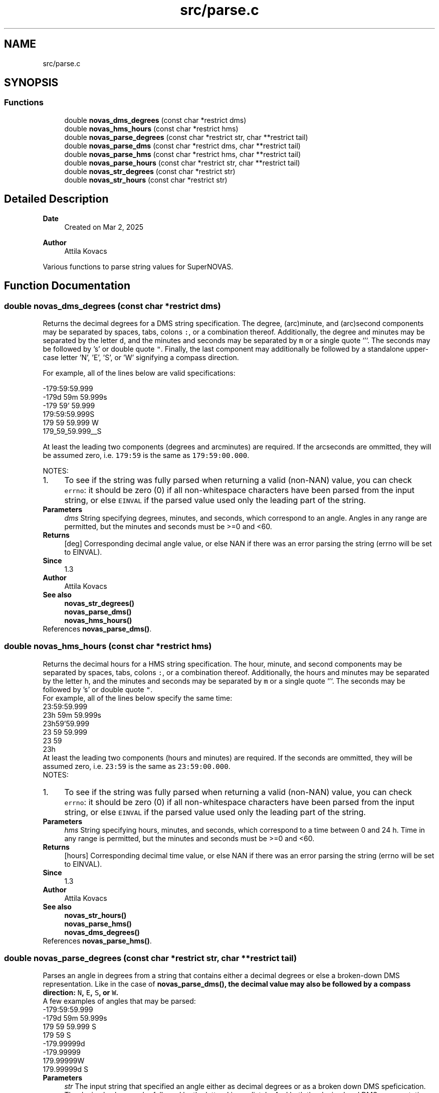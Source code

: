 .TH "src/parse.c" 3 "Version v1.3" "SuperNOVAS" \" -*- nroff -*-
.ad l
.nh
.SH NAME
src/parse.c
.SH SYNOPSIS
.br
.PP
.SS "Functions"

.in +1c
.ti -1c
.RI "double \fBnovas_dms_degrees\fP (const char *restrict dms)"
.br
.ti -1c
.RI "double \fBnovas_hms_hours\fP (const char *restrict hms)"
.br
.ti -1c
.RI "double \fBnovas_parse_degrees\fP (const char *restrict str, char **restrict tail)"
.br
.ti -1c
.RI "double \fBnovas_parse_dms\fP (const char *restrict dms, char **restrict tail)"
.br
.ti -1c
.RI "double \fBnovas_parse_hms\fP (const char *restrict hms, char **restrict tail)"
.br
.ti -1c
.RI "double \fBnovas_parse_hours\fP (const char *restrict str, char **restrict tail)"
.br
.ti -1c
.RI "double \fBnovas_str_degrees\fP (const char *restrict str)"
.br
.ti -1c
.RI "double \fBnovas_str_hours\fP (const char *restrict str)"
.br
.in -1c
.SH "Detailed Description"
.PP 

.PP
\fBDate\fP
.RS 4
Created on Mar 2, 2025 
.RE
.PP
\fBAuthor\fP
.RS 4
Attila Kovacs
.RE
.PP
Various functions to parse string values for SuperNOVAS\&. 
.SH "Function Documentation"
.PP 
.SS "double novas_dms_degrees (const char *restrict dms)"
Returns the decimal degrees for a DMS string specification\&. The degree, (arc)minute, and (arc)second components may be separated by spaces, tabs, colons \fC:\fP, or a combination thereof\&. Additionally, the degree and minutes may be separated by the letter \fCd\fP, and the minutes and seconds may be separated by \fCm\fP or a single quote `'`\&. The seconds may be followed by 's' or double quote \fC"\fP\&. Finally, the last component may additionally be followed by a standalone upper-case letter 'N', 'E', 'S', or 'W' signifying a compass direction\&.
.PP
For example, all of the lines below are valid specifications:
.PP
.PP
.nf

 -179:59:59\&.999
 -179d 59m 59\&.999s
 -179 59' 59\&.999
 179:59:59\&.999S
 179 59 59\&.999 W
 179_59_59\&.999__S
.fi
.PP
.PP
At least the leading two components (degrees and arcminutes) are required\&. If the arcseconds are ommitted, they will be assumed zero, i\&.e\&. \fC179:59\fP is the same as \fC179:59:00\&.000\fP\&.
.PP
NOTES: 
.PD 0
.IP "1." 4
To see if the string was fully parsed when returning a valid (non-NAN) value, you can check \fCerrno\fP: it should be zero (0) if all non-whitespace characters have been parsed from the input string, or else \fCEINVAL\fP if the parsed value used only the leading part of the string\&. 
.PP
.PP
\fBParameters\fP
.RS 4
\fIdms\fP String specifying degrees, minutes, and seconds, which correspond to an angle\&. Angles in any range are permitted, but the minutes and seconds must be >=0 and <60\&. 
.RE
.PP
\fBReturns\fP
.RS 4
[deg] Corresponding decimal angle value, or else NAN if there was an error parsing the string (errno will be set to EINVAL)\&.
.RE
.PP
\fBSince\fP
.RS 4
1\&.3 
.RE
.PP
\fBAuthor\fP
.RS 4
Attila Kovacs
.RE
.PP
\fBSee also\fP
.RS 4
\fBnovas_str_degrees()\fP 
.PP
\fBnovas_parse_dms()\fP 
.PP
\fBnovas_hms_hours()\fP 
.RE
.PP

.PP
References \fBnovas_parse_dms()\fP\&.
.SS "double novas_hms_hours (const char *restrict hms)"
Returns the decimal hours for a HMS string specification\&. The hour, minute, and second components may be separated by spaces, tabs, colons \fC:\fP, or a combination thereof\&. Additionally, the hours and minutes may be separated by the letter \fCh\fP, and the minutes and seconds may be separated by \fCm\fP or a single quote `'`\&. The seconds may be followed by 's' or double quote \fC"\fP\&.
.PP
For example, all of the lines below specify the same time:
.PP
.PP
.nf

 23:59:59\&.999
 23h 59m 59\&.999s
 23h59'59\&.999
 23 59 59\&.999
 23 59
 23h
.fi
.PP
.PP
At least the leading two components (hours and minutes) are required\&. If the seconds are ommitted, they will be assumed zero, i\&.e\&. \fC23:59\fP is the same as \fC23:59:00\&.000\fP\&.
.PP
NOTES: 
.PD 0
.IP "1." 4
To see if the string was fully parsed when returning a valid (non-NAN) value, you can check \fCerrno\fP: it should be zero (0) if all non-whitespace characters have been parsed from the input string, or else \fCEINVAL\fP if the parsed value used only the leading part of the string\&. 
.PP
.PP
\fBParameters\fP
.RS 4
\fIhms\fP String specifying hours, minutes, and seconds, which correspond to a time between 0 and 24 h\&. Time in any range is permitted, but the minutes and seconds must be >=0 and <60\&. 
.RE
.PP
\fBReturns\fP
.RS 4
[hours] Corresponding decimal time value, or else NAN if there was an error parsing the string (errno will be set to EINVAL)\&.
.RE
.PP
\fBSince\fP
.RS 4
1\&.3 
.RE
.PP
\fBAuthor\fP
.RS 4
Attila Kovacs
.RE
.PP
\fBSee also\fP
.RS 4
\fBnovas_str_hours()\fP 
.PP
\fBnovas_parse_hms()\fP 
.PP
\fBnovas_dms_degrees()\fP 
.RE
.PP

.PP
References \fBnovas_parse_hms()\fP\&.
.SS "double novas_parse_degrees (const char *restrict str, char **restrict tail)"
Parses an angle in degrees from a string that contains either a decimal degrees or else a broken-down DMS representation\&. Like in the case of \fC\fBnovas_parse_dms()\fP\fP, the decimal value may also be followed by a compass direction: \fCN\fP, \fCE\fP, \fCS\fP, or \fCW\fP\&.
.PP
A few examples of angles that may be parsed:
.PP
.PP
.nf

 -179:59:59\&.999
 -179d 59m 59\&.999s
 179 59 59\&.999 S
 179 59 S
 -179\&.99999d
 -179\&.99999
 179\&.99999W
 179\&.99999d S
.fi
.PP
.PP
\fBParameters\fP
.RS 4
\fIstr\fP The input string that specified an angle either as decimal degrees or as a broken down DMS speficication\&. The decimal value may be followed by the letter \fCd\fP immediately\&. And both the decimal and DMS representation may be ended with a compass direction marker, \fCN\fP, \fCE\fP, \fCS\fP, or \fCW\fP\&. See more in \fC\fBnovas_parse_dms()\fP\fP on acceptable DMS specifications\&. 
.br
\fItail\fP (optional) If not NULL it will be set to the next character in the string after the parsed angle\&. 
.RE
.PP
\fBReturns\fP
.RS 4
[deg] The angle represented by the string, or else NAN if the string could not be parsed into an angle value (errno will indicate the type of error)\&.
.RE
.PP
\fBSince\fP
.RS 4
1\&.3 
.RE
.PP
\fBAuthor\fP
.RS 4
Attila Kovacs
.RE
.PP
\fBSee also\fP
.RS 4
\fBnovas_str_degrees()\fP 
.PP
\fBnovas_parse_dms()\fP 
.PP
\fBnovas_parse_hours()\fP 
.RE
.PP
trailing E compass, handled below
.PP
Skip single 'd' immediately after decimal
.PP
Punctuation after first character
.PP
References \fBnovas_debug()\fP, \fBNOVAS_DEBUG_OFF\fP, \fBnovas_get_debug_mode()\fP, and \fBnovas_parse_dms()\fP\&.
.SS "double novas_parse_dms (const char *restrict dms, char **restrict tail)"
Parses the decimal degrees for a DMS string specification\&. The degree, (arc)minute, and (arc)second components may be separated by spaces, tabs, colons \fC:\fP, underscore \fC_\fP, or a combination thereof\&. Additionally, the degree and minutes may be separated by the letter \fCd\fP, and the minutes and seconds may be separated by \fCm\fP or a single quote `'`\&. The seconds may be followed by 's' or a double quote \fC"\fP\&. Finally, the last component may additionally be followed by a standalone upper-case letter 'N', 'E', 'S', or 'W' signifying a compass direction\&.
.PP
For example, all of the lines below are valid specifications:
.PP
.PP
.nf

 -179:59:59\&.999
 -179d 59m 59\&.999s
 -179 59' 59\&.999
 179:59:59\&.999S
 179:59:59\&.999 W
 179_59_59\&.999__S
 179 59 S
.fi
.PP
.PP
At least the leading two components (degrees and arcminutes) are required\&. If the arcseconds are ommitted, they will be assumed zero, i\&.e\&. \fC179:59\fP is the same as \fC179:59:00\&.000\fP\&.
.PP
\fBParameters\fP
.RS 4
\fIdms\fP String specifying degrees, minutes, and seconds, which correspond to an angle\&. Angles in any range are permitted, but the minutes and seconds must be >=0 and <60\&. 
.br
\fItail\fP (optional) If not NULL it will be set to the next character in the string after the parsed time\&. 
.RE
.PP
\fBReturns\fP
.RS 4
[deg] Corresponding decimal angle value, or else NAN if there was an error parsing the string (errno will be set to EINVAL)\&.
.RE
.PP
\fBSince\fP
.RS 4
1\&.3 
.RE
.PP
\fBAuthor\fP
.RS 4
Attila Kovacs
.RE
.PP
\fBSee also\fP
.RS 4
\fBnovas_dms_degrees()\fP 
.PP
\fBnovas_parse_degrees()\fP 
.PP
\fBnovas_parse_hms()\fP 
.RE
.PP

.SS "double novas_parse_hms (const char *restrict hms, char **restrict tail)"
Parses the decimal hours for a HMS string specification\&. The hour, minute, and second components may be separated by spaces, tabs, colons \fC:\fP, underscore \fC_\fP, or a combination thereof\&. Additionally, the hours and minutes may be separated by the letter \fCh\fP, and the minutes and seconds may be separated by \fCm\fP or a single quote `'`\&. The seconds may be followed by 's' or double quote \fC"\fP\&.
.PP
For example, all of the lines below are valid specifications:
.PP
.PP
.nf

 23:59:59\&.999
 23h 59m 59\&.999
 23h59'59\&.999
 23 59 59\&.999
 23 59
.fi
.PP
.PP
At least the leading two components (hours and minutes) are required\&. If the seconds are ommitted, they will be assumed zero, i\&.e\&. \fC23:59\fP is the same as \fC23:59:00\&.000\fP\&.
.PP
\fBParameters\fP
.RS 4
\fIhms\fP String specifying hours, minutes, and seconds, which correspond to a time between 0 and 24 h\&. Time in any range is permitted, but the minutes and seconds must be >=0 and <60\&. 
.br
\fItail\fP (optional) If not NULL it will be set to the next character in the string after the parsed time\&. 
.RE
.PP
\fBReturns\fP
.RS 4
[hours] Corresponding decimal time value, or else NAN if there was an error parsing the string (errno will be set to EINVAL)\&.
.RE
.PP
\fBSince\fP
.RS 4
1\&.3 
.RE
.PP
\fBAuthor\fP
.RS 4
Attila Kovacs
.RE
.PP
\fBSee also\fP
.RS 4
\fBnovas_hms_hours()\fP 
.PP
\fBnovas_parse_hours()\fP 
.PP
\fBnovas_parse_dms()\fP 
.RE
.PP

.SS "double novas_parse_hours (const char *restrict str, char **restrict tail)"
Parses a time or time-like angle from a string that contains either a decimal hours or else a broken-down HMS representation\&.
.PP
A few examples of angles that may be parsed:
.PP
.PP
.nf

 23:59:59\&.999
 23h 59m 59\&.999s
 23h59'59\&.999
 23 59 59\&.999
 23\&.999999h
 23\&.999999
.fi
.PP
.PP
\fBParameters\fP
.RS 4
\fIstr\fP The input string that specified an angle either as decimal hours or as a broken down HMS speficication\&. The decimal value may be immediately followed by a letter 'h'\&. See more in \fC\fBnovas_parse_hms()\fP\fP on acceptable HMS input specifications\&. 
.br
\fItail\fP (optional) If not NULL it will be set to the next character in the string after the parsed angle\&. 
.RE
.PP
\fBReturns\fP
.RS 4
[h] The time-like value represented by the string, or else NAN if the string could not be parsed into a time-like value (errno will indicate the type of error)\&.
.RE
.PP
\fBSince\fP
.RS 4
1\&.3 
.RE
.PP
\fBAuthor\fP
.RS 4
Attila Kovacs
.RE
.PP
\fBSee also\fP
.RS 4
\fBnovas_str_hours()\fP 
.PP
\fBnovas_parse_hms()\fP 
.PP
\fBnovas_parse_degrees()\fP 
.RE
.PP

.PP
References \fBnovas_debug()\fP, \fBNOVAS_DEBUG_OFF\fP, \fBnovas_get_debug_mode()\fP, and \fBnovas_parse_hms()\fP\&.
.SS "double novas_str_degrees (const char *restrict str)"
Returns an angle parsed from a string that contains either a decimal degrees or else a broken-down DMS representation\&. See \fC\fBnovas_parse_degrees()\fP\fP to see what string representations may be used\&.
.PP
To see if the string was fully parsed when returning a valid (non-NAN) value, you can check \fCerrno\fP: it should be zero (0) if all non-whitespace and punctuation characters have been parsed from the input string, or else \fCEINVAL\fP if the parsed value used only the leading part of the string\&.
.PP
\fBParameters\fP
.RS 4
\fIstr\fP The input string that specified an angle either as decimal degrees or as a broken down DMS speficication\&. The decimal value may be immediately followed by a letter 'd'\&. See more in \fC\fBnovas_parse_degrees()\fP\fP on acceptable input specifications\&. 
.RE
.PP
\fBReturns\fP
.RS 4
[deg] The angle represented by the string, or else NAN if the string could not be parsed into an angle value (errno will indicate the type of error)\&.
.RE
.PP
\fBSince\fP
.RS 4
1\&.3 
.RE
.PP
\fBAuthor\fP
.RS 4
Attila Kovacs
.RE
.PP
\fBSee also\fP
.RS 4
\fBnovas_parse_degrees()\fP 
.PP
\fBnovas_parse_dms()\fP 
.PP
\fBnovas_str_hours()\fP 
.RE
.PP

.PP
References \fBnovas_parse_degrees()\fP\&.
.SS "double novas_str_hours (const char *restrict str)"
Returns a time or time-like angleparsed from a string that contains either a decimal hours or else a broken-down HMS representation\&. See \fC\fBnovas_parse_hours()\fP\fP to see what string representations may be used\&.
.PP
To check if the string was fully parsed when returning a valid (non-NAN) value you can check \fCerrno\fP: it should be zero (0) if all non-whitespace and punctuation characters have been parsed from the input string, or else \fCEINVAL\fP if the parsed value used only the leading part of the string\&.
.PP
\fBParameters\fP
.RS 4
\fIstr\fP The input string that specified an angle either as decimal hours or as a broken down HMS speficication\&. The decimal value may be immediately followed by a letter 'h'\&. See more in \fC\fBnovas_parse_hours()\fP\fP on acceptable input specifications\&. 
.RE
.PP
\fBReturns\fP
.RS 4
[h] The time-like value represented by the string, or else NAN if the string could not be parsed into a time-like value (errno will indicate the type of error)\&.
.RE
.PP
\fBSince\fP
.RS 4
1\&.3 
.RE
.PP
\fBAuthor\fP
.RS 4
Attila Kovacs
.RE
.PP
\fBSee also\fP
.RS 4
\fBnovas_parse_hours()\fP 
.PP
\fBnovas_parse_hms()\fP 
.PP
\fBnovas_str_degrees()\fP 
.RE
.PP

.PP
References \fBnovas_parse_hours()\fP\&.
.SH "Author"
.PP 
Generated automatically by Doxygen for SuperNOVAS from the source code\&.
